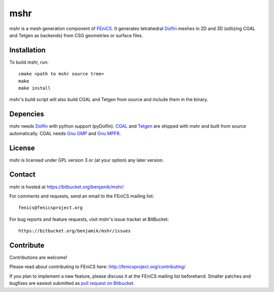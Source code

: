 ====
mshr
====

mshr is a mesh generation component of `FEniCS <http://fenicsproject.org/>`_. It generates tetrahedral `Dolfin <https://bitbucket.org/fenics-project/dolfin>`_ meshes in 2D and 3D (utilizing CGAL and Tetgen as backends) from CSG geometries or surface files.

Installation
============

To build mshr, run::

  cmake <path to mshr source tree>
  make
  make install

mshr's build script will also build CGAL and Tetgen from source and include them in the binary.


Depencies
=========

mshr needs `Dolfin <https://bitbucket.org/fenics-project/dolfin>`_ with python support (pyDolfin). `CGAL <http://www.cgal.org/>`_ and `Tetgen <http://www.tetgen.org>`_ are shipped with mshr and built from source automatically. CGAL needs `Gnu GMP <https://gmplib.org/>`_ and `Gnu MPFR <http://www.mpfr.org/>`_.


License
=======

mshr is licensed under GPL version 3 or (at your option) any later version.


Contact
=======

mshr is hosted at https://bitbucket.org/benjamik/mshr/

For comments and requests, send an email to the FEniCS mailing list::

  fenics@fenicsproject.org

For bug reports and feature requests, visit mshr's issue tracker at BitBucket::

 https://bitbucket.org/benjamik/mshr/issues

Contribute
==========

Contributions are welcome! 

Please read about contributing to FEniCS here: http://fenicsproject.org/contributing/ 

If you plan to implement a new feature, please discuss it at the FEniCS mailing list beforehand. Smaller patches and bugfixes are easiest submitted as `pull request on Bitbucket <https://confluence.atlassian.com/display/BITBUCKET/Work+with+pull+requests>`_.